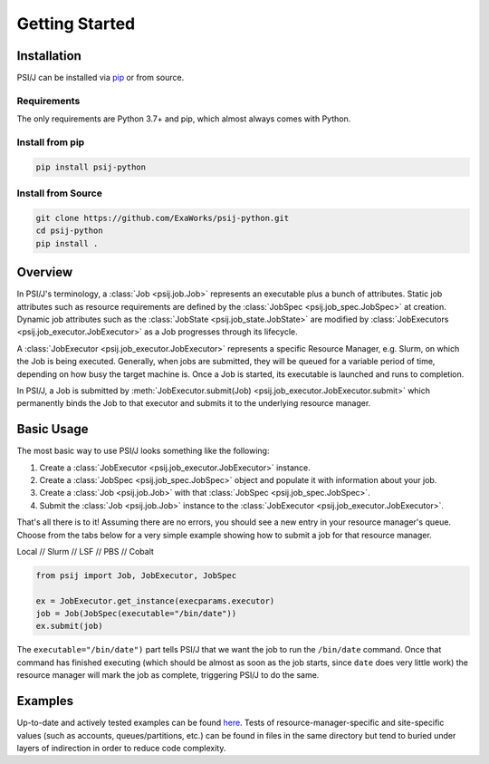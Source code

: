 Getting Started
===============

Installation
------------

PSI/J can be installed via `pip <https://pypi.org/project/pip/>`_
or from source.

Requirements
^^^^^^^^^^^^

The only requirements are Python 3.7+ and pip, which almost always
comes with Python.

Install from pip
^^^^^^^^^^^^^^^^


.. code-block:: console

    pip install psij-python

Install from Source
^^^^^^^^^^^^^^^^^^^

.. code-block:: console

    git clone https://github.com/ExaWorks/psij-python.git
    cd psij-python
    pip install .



Overview
--------

In PSI/J's terminology, a :class:`Job <psij.job.Job>` represents an executable
plus a bunch of attributes.  Static job attributes such as resource requirements
are defined by the :class:`JobSpec <psij.job_spec.JobSpec>` at
creation. Dynamic job attributes such as the :class:`JobState
<psij.job_state.JobState>` are modified by :class:`JobExecutors
<psij.job_executor.JobExecutor>` as a Job progresses through its lifecycle.

A :class:`JobExecutor <psij.job_executor.JobExecutor>` represents a specific
Resource Manager, e.g. Slurm, on which the Job is being executed.  Generally,
when jobs are submitted, they will be queued for a variable period of time,
depending on how busy the target machine is. Once a Job is started, its
executable is launched and runs to completion.

In PSI/J, a Job is submitted by :meth:`JobExecutor.submit(Job)
<psij.job_executor.JobExecutor.submit>` which permanently binds the Job to that
executor and submits it to the underlying resource manager.


Basic Usage
-----------

The most basic way to use PSI/J looks something like the following:

#. Create a :class:`JobExecutor <psij.job_executor.JobExecutor>` instance.
#. Create a :class:`JobSpec <psij.job_spec.JobSpec>` object and populate
   it with information about your job.
#. Create a :class:`Job <psij.job.Job>` with that
   :class:`JobSpec <psij.job_spec.JobSpec>`.
#. Submit the :class:`Job <psij.job.Job>` instance to the
   :class:`JobExecutor <psij.job_executor.JobExecutor>`.

That's all there is to it! Assuming there are no errors, you should
see a new entry in your resource manager's queue. Choose from the tabs below
for a very simple example showing how to submit a job for that resource manager.


.. rst-class:: executor-type-selector selector-mode-tabs

Local // Slurm // LSF // PBS // Cobalt

.. code-block:: python

    from psij import Job, JobExecutor, JobSpec

    ex = JobExecutor.get_instance(execparams.executor)
    job = Job(JobSpec(executable="/bin/date"))
    ex.submit(job)

The ``executable="/bin/date")`` part tells PSI/J that we want the job to run
the ``/bin/date`` command. Once that command has finished executing
(which should be almost as soon as the job starts, since ``date`` does very little work)
the resource manager will mark the job as complete, triggering PSI/J to do the same.


Examples
--------

Up-to-date and actively tested examples can be found
`here <https://github.com/ExaWorks/psij-python/blob/main/tests/test_doc_examples.py>`_.
Tests of resource-manager-specific and site-specific values
(such as accounts, queues/partitions, etc.) can be found in files
in the same directory but tend to buried under
layers of indirection in order to reduce code complexity.
